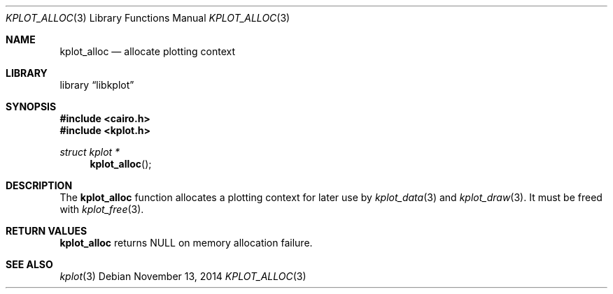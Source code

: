 .Dd $Mdocdate: November 13 2014 $
.Dt KPLOT_ALLOC 3
.Os
.Sh NAME
.Nm kplot_alloc
.Nd allocate plotting context 
.Sh LIBRARY
.Lb libkplot
.Sh SYNOPSIS
.In cairo.h
.In kplot.h
.Ft "struct kplot *"
.Fn kplot_alloc
.Sh DESCRIPTION
The
.Nm
function allocates a plotting context for later use by
.Xr kplot_data 3
and
.Xr kplot_draw 3 .
It must be freed with
.Xr kplot_free 3 .
.Sh RETURN VALUES
.Nm
returns
.Dv NULL
on memory allocation failure.
.\" .Sh ENVIRONMENT
.\" For sections 1, 6, 7, and 8 only.
.\" .Sh FILES
.\" .Sh EXIT STATUS
.\" For sections 1, 6, and 8 only.
.\" .Sh EXAMPLES
.\" .Sh DIAGNOSTICS
.\" For sections 1, 4, 6, 7, 8, and 9 printf/stderr messages only.
.\" .Sh ERRORS
.\" For sections 2, 3, 4, and 9 errno settings only.
.Sh SEE ALSO
.Xr kplot 3
.\" .Sh STANDARDS
.\" .Sh HISTORY
.\" .Sh AUTHORS
.\" .Sh CAVEATS
.\" .Sh BUGS
.\" .Sh SECURITY CONSIDERATIONS
.\" Not used in OpenBSD.
